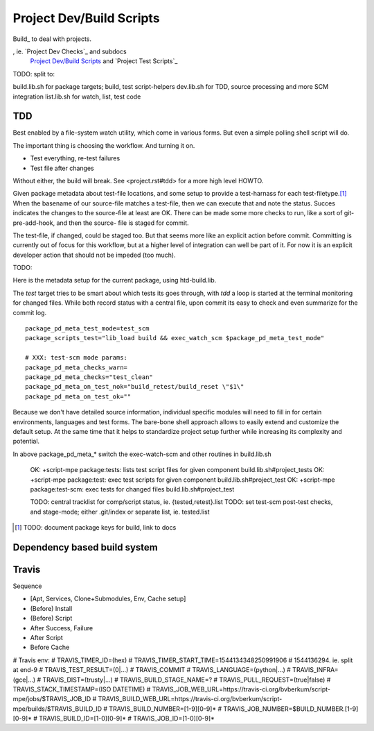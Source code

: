 Project Dev/Build Scripts
=========================

Build_ to deal with projects.

, ie. `Project Dev Checks`_ and subdocs
  `Project Dev/Build Scripts`_ and `Project Test Scripts`_

TODO: split to:

build.lib.sh for package targets; build, test script-helpers
dev.lib.sh for TDD, source processing and more SCM integration
list.lib.sh for watch, list, test code


TDD
---
Best enabled by a file-system watch utility, which come in various forms.
But even a simple polling shell script will do.

The important thing is choosing the workflow. And turning it on.

- Test everything, re-test failures
- Test file after changes

Without either, the build will break. See <project.rst#tdd> for a more high
level HOWTO.

Given package metadata about test-file locations, and some setup to provide a
test-harnass for each test-filetype.\ [#]_ When the basename of our source-file
matches a test-file, then we can execute that and note the status. Succes
indicates the changes to the source-file at least are OK. There can be made
some more checks to run, like a sort of git-pre-add-hook, and then the source-
file is staged for commit.

The test-file, if changed, could be staged too. But that seems more like an
explicit action before commit. Committing is currently out of focus for this
workflow, but at a higher level of integration can well be part of it.
For now it is an explicit developer action that should not be impeded (too much).

TODO:

Here is the metadata setup for the current package, using htd-build.lib.

The `test` target tries to be smart about which tests its goes through, with
`tdd` a loop is started at the terminal monitoring for changed files.
While both record status with a central file, upon commit its easy to check and
even summarize for the commit log.

::

    package_pd_meta_test_mode=test_scm
    package_scripts_test="lib_load build && exec_watch_scm $package_pd_meta_test_mode"

    # XXX: test-scm mode params:
    package_pd_meta_checks_warn=
    package_pd_meta_checks="test_clean"
    package_pd_meta_on_test_nok="build_retest/build_reset \"$1\"
    package_pd_meta_on_test_ok=""


Because we don't have detailed source information, individual specific modules
will need to fill in for certain environments, languages and test forms.
The bare-bone shell approach allows to easily extend and customize the
default setup. At the same time that it helps to standardize project setup
further while increasing its complexity and potential.

In above package_pd_meta_* switch the exec-watch-scm and other routines in
build.lib.sh


..

    OK: +script-mpe package:tests: lists test script files for given component build.lib.sh#project_tests
    OK: +script-mpe package:test: exec test scripts for given component build.lib.sh#project_test
    OK: +script-mpe package:test-scm: exec tests for changed files build.lib.sh#project_test

    TODO: central tracklist for comp/script status, ie. {tested,retest}.list
    TODO: set test-scm post-test checks, and stage-mode; either .git/index or separate list, ie. tested.list

.. [#] TODO: document package keys for build, link to docs


Dependency based build system
-----------------------------


Travis
-----------
Sequence

- [Apt, Services, Clone+Submodules, Env, Cache setup]
- (Before) Install
- (Before) Script
- After Success, Failure
- After Script
- Before Cache

# Travis env:
# TRAVIS_TIMER_ID=(hex)
# TRAVIS_TIMER_START_TIME=1544134348250991906
#                         1544136294. ie. split at end-9
# TRAVIS_TEST_RESULT=(0|...)
# TRAVIS_COMMIT
# TRAVIS_LANGUAGE=(python|...)
# TRAVIS_INFRA=(gce|...)
# TRAVIS_DIST=(trusty|...)
# TRAVIS_BUILD_STAGE_NAME=?
# TRAVIS_PULL_REQUEST=(true|false)
# TRAVIS_STACK_TIMESTAMP=(ISO DATETIME)
# TRAVIS_JOB_WEB_URL=https://travis-ci.org/bvberkum/script-mpe/jobs/$TRAVIS_JOB_ID
# TRAVIS_BUILD_WEB_URL=https://travis-ci.org/bvberkum/script-mpe/builds/$TRAVIS_BUILD_ID
# TRAVIS_BUILD_NUMBER=[1-9][0-9]*
# TRAVIS_JOB_NUMBER=$BUILD_NUMBER.[1-9][0-9]*
# TRAVIS_BUILD_ID=[1-0][0-9]*
# TRAVIS_JOB_ID=[1-0][0-9]*

